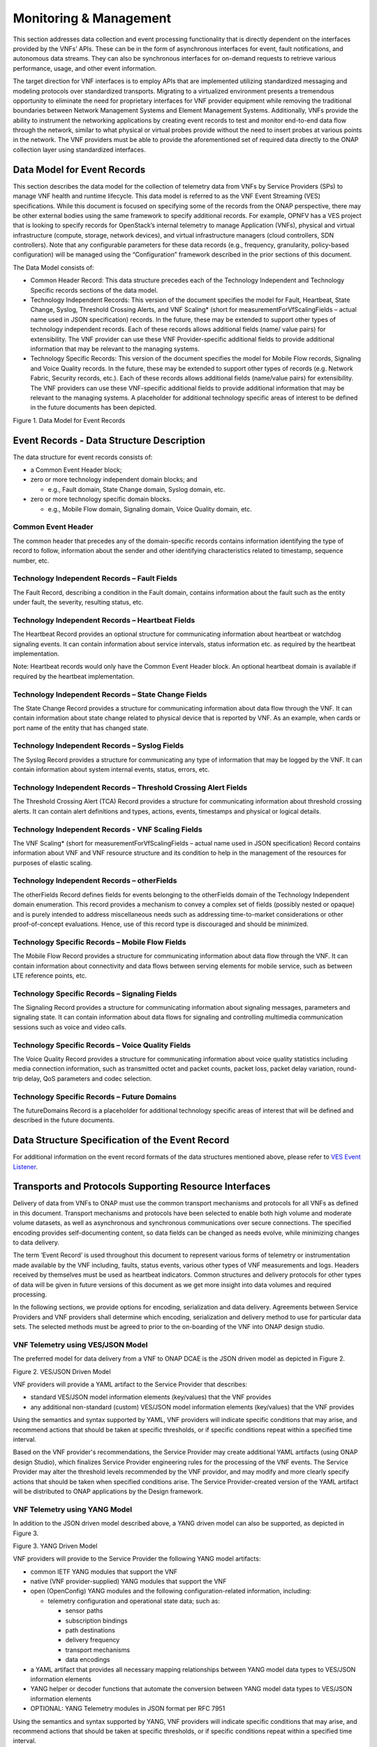 .. This work is licensed under a Creative Commons Attribution 4.0 International License.
.. http://creativecommons.org/licenses/by/4.0
.. Copyright 2017 AT&T Intellectual Property.  All rights reserved.

Monitoring & Management
-----------------------

This section addresses data collection and event processing
functionality that is directly dependent on the interfaces
provided by the VNFs’ APIs. These can be in the form of asynchronous
interfaces for event, fault notifications, and autonomous data streams.
They can also be synchronous interfaces for on-demand requests to
retrieve various performance, usage, and other event information.

The target direction for VNF interfaces is to employ APIs that are
implemented utilizing standardized messaging and modeling protocols
over standardized transports. Migrating to a virtualized environment
presents a tremendous opportunity to eliminate the need for proprietary
interfaces for VNF provider equipment while removing the traditional
boundaries between Network Management Systems and Element Management
Systems. Additionally, VNFs provide the ability to instrument the
networking applications by creating event records to test and monitor
end-to-end data flow through the network, similar to what physical or
virtual probes provide without the need to insert probes at various
points in the network. The VNF providers must be able to provide the
aforementioned set of required data directly to the ONAP collection
layer using standardized interfaces.

Data Model for Event Records
^^^^^^^^^^^^^^^^^^^^^^^^^^^^^^^^^^^^

This section describes the data model for the collection of telemetry
data from VNFs by Service Providers (SPs) to manage VNF health and
runtime lifecycle. This data model is referred to as the VNF Event
Streaming (VES) specifications. While this document is focused on
specifying some of the records from the ONAP perspective, there may
be other external bodies using the same framework to specify additional
records. For example, OPNFV has a VES project that is looking to specify
records for OpenStack’s internal telemetry to manage Application (VNFs),
physical and virtual infrastructure (compute, storage, network devices),
and virtual infrastructure managers (cloud controllers, SDN controllers).
Note that any configurable parameters for these data records (e.g.,
frequency, granularity, policy-based configuration) will be managed
using the “Configuration” framework described in the prior sections
of this document.

The Data Model consists of:

-  Common Header Record: This data structure precedes each of the
   Technology Independent and Technology Specific records sections of
   the data model.

-  Technology Independent Records: This version of the document
   specifies the model for Fault, Heartbeat, State Change, Syslog,
   Threshold Crossing Alerts, and VNF Scaling* (short for
   measurementForVfScalingFields – actual name used in JSON
   specification) records. In the future, these may be extended to
   support other types of technology independent records. Each of
   these records allows additional fields (name/ value pairs) for
   extensibility. The VNF provider can use these VNF Provider-specific
   additional fields to provide additional information that may be
   relevant to the managing systems.

-  Technology Specific Records: This version of the document specifies
   the model for Mobile Flow records, Signaling and Voice Quality records.
   In the future, these may be extended to support other types of records
   (e.g. Network Fabric, Security records, etc.). Each of these records
   allows additional fields (name/value pairs) for extensibility. The VNF
   providers can use these VNF-specific additional fields to provide
   additional information that may be relevant to the managing systems.
   A placeholder for additional technology specific areas of interest to
   be defined in the future documents has been depicted.

|image0|

Figure 1. Data Model for Event Records

Event Records - Data Structure Description
^^^^^^^^^^^^^^^^^^^^^^^^^^^^^^^^^^^^^^^^^^^^^^

The data structure for event records consists of:

-  a Common Event Header block;

-  zero or more technology independent domain blocks; and

   -  e.g., Fault domain, State Change domain, Syslog domain, etc.

-  zero or more technology specific domain blocks.

   -  e.g., Mobile Flow domain, Signaling domain, Voice Quality domain,
      etc.

Common Event Header
~~~~~~~~~~~~~~~~~~~~~

The common header that precedes any of the domain-specific records contains
information identifying the type of record to follow, information about
the sender and other identifying characteristics related to timestamp,
sequence number, etc.

Technology Independent Records – Fault Fields
~~~~~~~~~~~~~~~~~~~~~~~~~~~~~~~~~~~~~~~~~~~~~~~~~~

The Fault Record, describing a condition in the Fault domain, contains
information about the fault such as the entity under fault, the
severity, resulting status, etc.

Technology Independent Records – Heartbeat Fields
~~~~~~~~~~~~~~~~~~~~~~~~~~~~~~~~~~~~~~~~~~~~~~~~~~~~~~~~

The Heartbeat Record provides an optional structure for communicating
information about heartbeat or watchdog signaling events.  It can
contain information about service intervals, status information etc.
as required by the heartbeat implementation.

Note: Heartbeat records would only have the Common Event Header block.
An optional heartbeat domain is available if required by the heartbeat
implementation.

Technology Independent Records – State Change Fields
~~~~~~~~~~~~~~~~~~~~~~~~~~~~~~~~~~~~~~~~~~~~~~~~~~~~~~~~~~

The State Change Record provides a structure for communicating information
about data flow through the VNF. It can contain information about state
change related to physical device that is reported by VNF. As an example,
when cards or port name of the entity that has changed state.

Technology Independent Records – Syslog Fields
~~~~~~~~~~~~~~~~~~~~~~~~~~~~~~~~~~~~~~~~~~~~~~~~~~~~~~~~~

The Syslog Record provides a structure for communicating any type of
information that may be logged by the VNF. It can contain information
about system internal events, status, errors, etc.

Technology Independent Records – Threshold Crossing Alert Fields
~~~~~~~~~~~~~~~~~~~~~~~~~~~~~~~~~~~~~~~~~~~~~~~~~~~~~~~~~~~~~~~~~~~~~~

The Threshold Crossing Alert (TCA) Record provides a structure for
communicating information about threshold crossing alerts. It can
contain alert definitions and types, actions, events, timestamps
and physical or logical details.

Technology Independent Records - VNF Scaling Fields
~~~~~~~~~~~~~~~~~~~~~~~~~~~~~~~~~~~~~~~~~~~~~~~~~~~~~

The VNF Scaling\* (short for measurementForVfScalingFields –
actual name used in JSON specification) Record contains information
about VNF and VNF resource structure and its condition to help in
the management of the resources for purposes of elastic scaling.

Technology Independent Records – otherFields
~~~~~~~~~~~~~~~~~~~~~~~~~~~~~~~~~~~~~~~~~~~~~~~~~

The otherFields Record defines fields for events belonging to the
otherFields domain of the Technology Independent domain enumeration.
This record provides a mechanism to convey a complex set of fields
(possibly nested or opaque) and is purely intended to address
miscellaneous needs such as addressing time-to-market considerations
or other proof-of-concept evaluations. Hence, use of this record
type is discouraged and should be minimized.

Technology Specific Records – Mobile Flow Fields
~~~~~~~~~~~~~~~~~~~~~~~~~~~~~~~~~~~~~~~~~~~~~~~~~~~~~~

The Mobile Flow Record provides a structure for communicating
information about data flow through the VNF. It can contain
information about connectivity and data flows between serving
elements for mobile service, such as between LTE reference points, etc.

Technology Specific Records – Signaling Fields
~~~~~~~~~~~~~~~~~~~~~~~~~~~~~~~~~~~~~~~~~~~~~~~~~~~~~

The Signaling Record provides a structure for communicating information
about signaling messages, parameters and signaling state.  It can
contain information about data flows for signaling and controlling
multimedia communication sessions such as voice and video calls.

Technology Specific Records – Voice Quality Fields
~~~~~~~~~~~~~~~~~~~~~~~~~~~~~~~~~~~~~~~~~~~~~~~~~~~~~~~
The Voice Quality Record provides a structure for communicating information
about voice quality statistics including media connection information,
such as transmitted octet and packet counts, packet loss, packet delay
variation, round-trip delay, QoS parameters and codec selection.

Technology Specific Records – Future Domains
~~~~~~~~~~~~~~~~~~~~~~~~~~~~~~~~~~~~~~~~~~~~~~~~~~

The futureDomains Record is a placeholder for additional technology
specific areas of interest that will be defined and described
in the future documents.

Data Structure Specification of the Event Record
^^^^^^^^^^^^^^^^^^^^^^^^^^^^^^^^^^^^^^^^^^^^^^^^^^

For additional information on the event record formats of the data
structures mentioned above, please refer to `VES Event
Listener <https://github.com/att/evel-test-collector/tree/master/docs/att_interface_definition>`__.

Transports and Protocols Supporting Resource Interfaces
^^^^^^^^^^^^^^^^^^^^^^^^^^^^^^^^^^^^^^^^^^^^^^^^^^^^^^^^

Delivery of data from VNFs to ONAP must use the common transport
mechanisms and protocols for all VNFs as defined in this document.
Transport mechanisms and protocols have been selected to enable both
high volume and moderate volume datasets, as well as asynchronous and
synchronous communications over secure connections. The specified
encoding provides self-documenting content, so data fields can be
changed as needs evolve, while minimizing changes to data delivery.

The term ‘Event Record’ is used throughout this document to represent
various forms of telemetry or instrumentation made available by the
VNF including, faults, status events, various other types of VNF
measurements and logs. Headers received by themselves must be used
as heartbeat indicators. Common structures and delivery protocols for
other types of data will be given in future versions of this document
as we get more insight into data volumes and required processing.

In the following sections, we provide options for encoding, serialization
and data delivery. Agreements between Service Providers and VNF providers
shall determine which encoding, serialization and delivery method to use
for particular data sets. The selected methods must be agreed to prior to
the on-boarding of the VNF into ONAP design studio.

VNF Telemetry using VES/JSON Model
~~~~~~~~~~~~~~~~~~~~~~~~~~~~~~~~~~

The preferred model for data delivery from a VNF to ONAP DCAE is
the JSON driven model as depicted in Figure 2.

|image1|

Figure 2. VES/JSON Driven Model

VNF providers will provide a YAML artifact to the Service Provider
that describes:

* standard VES/JSON model information elements (key/values) that
  the VNF provides
* any additional non-standard (custom) VES/JSON model information
  elements (key/values) that the VNF provides

Using the semantics and syntax supported by YAML, VNF providers
will indicate specific conditions that may arise, and recommend
actions that should be taken at specific thresholds, or if specific
conditions repeat within a specified time interval.

Based on the VNF provider's recommendations, the Service Provider may
create additional YAML artifacts (using ONAP design Studio), which
finalizes Service Provider engineering rules for the processing of
the VNF events.  The Service Provider may alter the threshold levels
recommended by the VNF providor, and may modify and more clearly
specify actions that should be taken when specified conditions arise.
The Service Provider-created version of the YAML artifact will be
distributed to ONAP applications by the Design framework.

VNF Telemetry using YANG Model
~~~~~~~~~~~~~~~~~~~~~~~~~~~~~~

In addition to the JSON driven model described above, a YANG
driven model can also be supported, as depicted in Figure 3.

|image2|

Figure 3. YANG Driven Model

VNF providers will provide to the Service Provider the following
YANG model artifacts:

* common IETF YANG modules that support the VNF
* native (VNF provider-supplied) YANG modules that support the VNF
* open (OpenConfig) YANG modules and the following
  configuration-related information, including:

  * telemetry configuration and operational state data; such as:

    * sensor paths
    * subscription bindings
    * path destinations
    * delivery frequency
    * transport mechanisms
    * data encodings

* a YAML artifact that provides all necessary mapping relationships
  between YANG model data types to VES/JSON information elements
* YANG helper or decoder functions that automate the conversion between
  YANG model data types to VES/JSON information elements
* OPTIONAL: YANG Telemetry modules in JSON format per RFC 7951

Using the semantics and syntax supported by YANG, VNF providers
will indicate specific conditions that may arise, and recommend
actions that should be taken at specific thresholds, or if specific
conditions repeat within a specified time interval.

Based on the VNF provider's recommendations, the Service Provider may
create additional YAML artifacts (using ONAP design Studio), which
finalizes Service Provider engineering rules for the processing of the
VNF events.  The Service Provider may alter the threshold levels recommended
by the VNF provider, and may modify and more clearly specify actions that
should be taken when specified conditions arise.  The Service
Provided-created version of the YAML will be distributed to ONAP
applications by the Design framework.

Note: While supporting the YANG model described above, we are still
leveraging the VES JSON based model in DCAE.  The purpose of the
diagram above is to illustrate the concept only and not to imply a
specific implementation.

VNF Telemetry using Google Protocol Buffers
~~~~~~~~~~~~~~~~~~~~~~~~~~~~~~~~~~~~~~~~~~~

In addition to the data delivery models described above, support for
delivery of VNF telemetry using Google Protocol Buffers (GPB) can
also be supported, as depicted in Figure 4.

VNF providers will provide to the Service Provider the additional
following artifacts to support the delivery of VNF telemetry to DCAE
via the open-source gRPC mechanism using Google's Protocol Buffers:

* the YANG model artifacts described in support of the
  "VNF Telemetry using YANG Model"
* valid definition file(s) for all GPB / KV-GPB encoded messages
* valid definition file(s) for all gRPC services
* gRPC method parameters and return types specified as Protocol
  Buffers messages

|image3|

Figure 4. Protocol Buffers Driven Model

Note: if Google Protocol Buffers are employed for delivery of VNF
telemetry, Key-Value Google Protocol Buffers (KV-GPB) is the
preferred serialization method.  Details of specifications and
versioning corresponding to a release can be found at:
`VES Event Listener <https://github.com/att/evel-test-collector/tree/master/docs/att_interface_definition>`__.

Note: While supporting the VNF telemetry delivery approach described above,
we are still leveraging the VES JSON based model in DCAE.  The purpose of
the diagram above is to illustrate the concept only and not to imply a
specific implementation.

Monitoring & Management Requirements
^^^^^^^^^^^^^^^^^^^^^^^^^^^^^^^^^^^^^^^^^^^^^^^^

VNF telemetry via standardized interface
~~~~~~~~~~~~~~~~~~~~~~~~~~~~~~~~~~~~~~~~~~~

* R-51910 The xNF **MUST** provide all telemetry (e.g., fault event
  records, syslog records, performance records etc.) to ONAP using the
  model, format and mechanisms described in this section.

Encoding and Serialization
~~~~~~~~~~~~~~~~~~~~~~~~~~~

Content delivered from VNFs to ONAP is to be encoded and serialized using JSON:

JSON
~~~~~~~~~~~~~~~~~~

* R-19624 The xNF **MUST** encode and serialize content delivered to
  ONAP using JSON (RFC 7159) plain text format. High-volume data
  is to be encoded and serialized using `Avro <http://avro.apache.org/>`_, where the Avro [5]_ data format are described using JSON.

  Note:

  - JSON plain text format is preferred for moderate volume data sets
    (option 1), as JSON has the advantage of having well-understood simple
    processing and being human-readable without additional decoding. Examples
    of moderate volume data sets include the fault alarms and performance
    alerts, heartbeat messages, measurements used for xNF scaling and syslogs.
  - Binary format using Avro is preferred for high volume data sets
    (option 2) such as mobility flow measurements and other high-volume
    streaming events (such as mobility signaling events or SIP signaling)
    or bulk data, as this will significantly reduce the volume of data
    to be transmitted. As of the date of this document, all events are
    reported using plain text JSON and REST.
  - Avro content is self-documented, using a JSON schema. The JSON schema is
    delivered along with the data content
    (http://avro.apache.org/docs/current/ ). This means the presence and
    position of data fields can be recognized automatically, as well as the
    data format, definition and other attributes. Avro content can be
    serialized as JSON tagged text or as binary. In binary format, the
    JSON schema is included as a separate data block, so the content is
    not tagged, further compressing the volume. For streaming data, Avro
    will read the schema when the stream is established and apply the
    schema to the received content.

In addition to the preferred method (JSON), content can be delivered
from xNFs to ONAP can be encoded and serialized using Google Protocol
Buffers (GPB).

KV-GPB/GPB
~~~~~~~~~~~~~~~~~~

Telemetry data delivered using Google Protocol Buffers v3 (proto3)
can be serialized in one of the following methods:

* Key-value Google Protocol Buffers (KV-GPB) is also known as
  self-describing GPB:

  * keys are strings that correspond to the path of the system
    resources for the VNF being monitored.
  * values correspond to integers or strings that identify the
    operational state of the VNF resource, such a statistics counters
    and the state of a VNF resource.

* VNF providers must supply valid KV-GPB definition file(s) to allow
  for the decoding of all KV-GPB encoded telemetry messages.

* Native Google Protocol Buffers (GPB) is also known as compact GPB:

  * keys are represented as integers pointing to the system resources for
    the VNF being monitored.
  * values correspond to integers or strings that identify the operational
    state of the VNF resource, such a statistics counters and the state
    of a VNF resource.

* Google Protocol Buffers (GPB) requires metadata in the form of .proto
  files. VNF providers must supply the necessary GPB .proto files such that
  GPB telemetry messages can be encoded and decoded.

* In the future, we may consider support for other types of
  encoding & serialization methods based on industry demand.


Reporting Frequency
~~~~~~~~~~~~~~~~~~~~~

* R-98191 The xNF **MUST** vary the frequency that asynchronous data
  is delivered based on the content and how data may be aggregated or
  grouped together.

  Note:

  - For example, alarms and alerts are expected to be delivered as
    soon as they appear. In contrast, other content, such as
    performance measurements, KPIs or reported network signaling may have
    various ways of packaging and delivering content. Some content should
    be streamed immediately; or content may be monitored over a time interval,
    then packaged as collection of records and delivered as block; or data
    may be collected until a package of a certain size has been collected;
    or content may be summarized statistically over a time interval, or
    computed as a KPI, with the summary or KPI being delivered.
  - We expect the reporting frequency to be configurable depending
    on the virtual network function’s needs for management. For example,
    Service Provider may choose to vary the frequency of collection between
    normal and trouble-shooting scenarios.
  - Decisions about the frequency of data reporting will affect the
    size of delivered data sets, recommended delivery method, and how the
    data will be interpreted by ONAP. These considerations should not
    affect deserialization and decoding of the data, which will be guided
    by the accompanying JSON schema or GPB definition files.

Addressing and Delivery Protocol
~~~~~~~~~~~~~~~~~~~~~~~~~~~~~~~~~~~

ONAP destinations can be addressed by URLs for RESTful data PUT. Future
data sets may also be addressed by host name and port number for TCP
streaming, or by host name and landing zone directory for SFTP transfer
of bulk files.

* R-88482 The xNF **SHOULD** use REST using HTTPS delivery of plain
  text JSON for moderate sized asynchronous data sets, and for high
  volume data sets when feasible.
* R-84879 The xNF **MUST** have the capability of maintaining a primary
  and backup DNS name (URL) for connecting to ONAP collectors, with the
  ability to switch between addresses based on conditions defined by policy
  such as time-outs, and buffering to store messages until they can be
  delivered. At its discretion, the service provider may choose to populate
  only one collector address for a xNF. In this case, the network will
  promptly resolve connectivity problems caused by a collector or network
  failure transparently to the xNF.
* R-81777 The xNF **MUST** be configured with initial address(es) to use
  at deployment time. Subsequently, address(es) may be changed through
  ONAP-defined policies delivered from ONAP to the xNF using PUTs to a
  RESTful API, in the same manner that other controls over data reporting
  will be controlled by policy.
* R-08312 The xNF **MAY** use another option which is expected to include REST
  delivery of binary encoded data sets.
* R-79412 The xNF **MAY** use another option which is expected to include TCP
  for high volume streaming asynchronous data sets and for other high volume
  data sets. TCP delivery can be used for either JSON or binary encoded data
  sets.
* R-01033 The xNF **MAY** use another option which is expected to include SFTP
  for asynchronous bulk files, such as bulk files that contain large volumes of
  data collected over a long time interval or data collected across many xNFs.
  (Preferred is to reorganize the data into more frequent or more focused data
  sets, and deliver these by REST or TCP as appropriate.)
* R-63229 The xNF **MAY** use another option which is expected to include REST
  for synchronous data, using RESTCONF (e.g., for xNF state polling).
* R-03070 The xNF **MUST**, by ONAP Policy, provide the ONAP addresses
  as data destinations for each xNF, and may be changed by Policy while
  the xNF is in operation. We expect the xNF to be capable of redirecting
  traffic to changed destinations with no loss of data, for example from
  one REST URL to another, or from one TCP host and port to another.

Asynchronous and Synchronous Data Delivery
~~~~~~~~~~~~~~~~~~~~~~~~~~~~~~~~~~~~~~~~~~~~

* R-06924 The xNF **MUST** deliver asynchronous data as data becomes
  available, or according to the configured frequency.
* R-73285 The xNF **MUST** must encode, address and deliver the data
  as described in the previous paragraphs.
* R-42140 The xNF **MUST** respond to data requests from ONAP as soon
  as those requests are received, as a synchronous response.
* R-34660 The xNF **MUST** use the RESTCONF/NETCONF framework used by
  the ONAP configuration subsystem for synchronous communication.
* R-86586 The xNF **MUST** use the YANG configuration models and RESTCONF
  [RFC8040] (https://tools.ietf.org/html/rfc8040).
* R-11240 The xNF **MUST** respond with content encoded in JSON, as
  described in the RESTCONF specification. This way the encoding of a
  synchronous communication will be consistent with Avro.
* R-70266 The xNF **MUST** respond to an ONAP request to deliver the
  current data for any of the record types defined in
  `Event Records - Data Structure Description`_ by returning the requested
  record, populated with the current field values. (Currently the defined
  record types include fault fields, mobile flow fields, measurements for
  xNF scaling fields, and syslog fields. Other record types will be added
  in the future as they become standardized and are made available.)
* R-46290 The xNF **MUST** respond to an ONAP request to deliver granular
  data on device or subsystem status or performance, referencing the YANG
  configuration model for the xNF by returning the requested data elements.
* R-43327 The xNF **SHOULD** use `Modeling JSON text with YANG
  <https://tools.ietf.org/html/rfc7951>`_, If YANG models need to be
  translated to and from JSON{RFC7951]. YANG configuration and content can
  be represented via JSON, consistent with Avro, as described in “Encoding
  and Serialization” section.

Security
~~~~~~~~~~

* R-42366 The xNF **MUST** support secure connections and transports such as
  Transport Layer Security (TLS) protocol
  [`RFC5246 <https://tools.ietf.org/html/rfc5246>`_] and should adhere to
  the best current practices outlined in
  `RFC7525 <https://tools.ietf.org/html/rfc7525>`_.
* R-44290 The xNF **MUST** control access to ONAP and to xNFs, and creation
  of connections, through secure credentials, log-on and exchange mechanisms.
* R-47597 The xNF **MUST** carry data in motion only over secure connections.
* R-68165 The xNF **MUST** encrypt any content containing Sensitive Personal
  Information (SPI) or certain proprietary data, in addition to applying the
  regular procedures for securing access and delivery.


.. [1]
   https://github.com/mbj4668/pyang

.. [2]
   Recall that the Node Object **is required** to be identical across
   all VMs of a VNF invoked as part of the action except for the “name”.

.. [3]
   Upstream elements must provide the appropriate FQDN in the request to
   ONAP for the desired action.

.. [4]
   Multiple ONAP actions may map to one playbook.

.. [5]
   This option is not currently supported in ONAP and it is currently
   under consideration.

.. |image0| image:: Data_Model_For_Event_Records.png
      :width: 7in
      :height: 8in


.. |image1| image:: VES_JSON_Driven_Model.png
      :width: 5in
      :height: 3in

.. |image2| image:: YANG_Driven_Model.png
      :width: 5in
      :height: 3in

.. |image3| image:: Protocol_Buffers_Driven_Model.png
      :width: 4.74in
      :height: 3.3in

